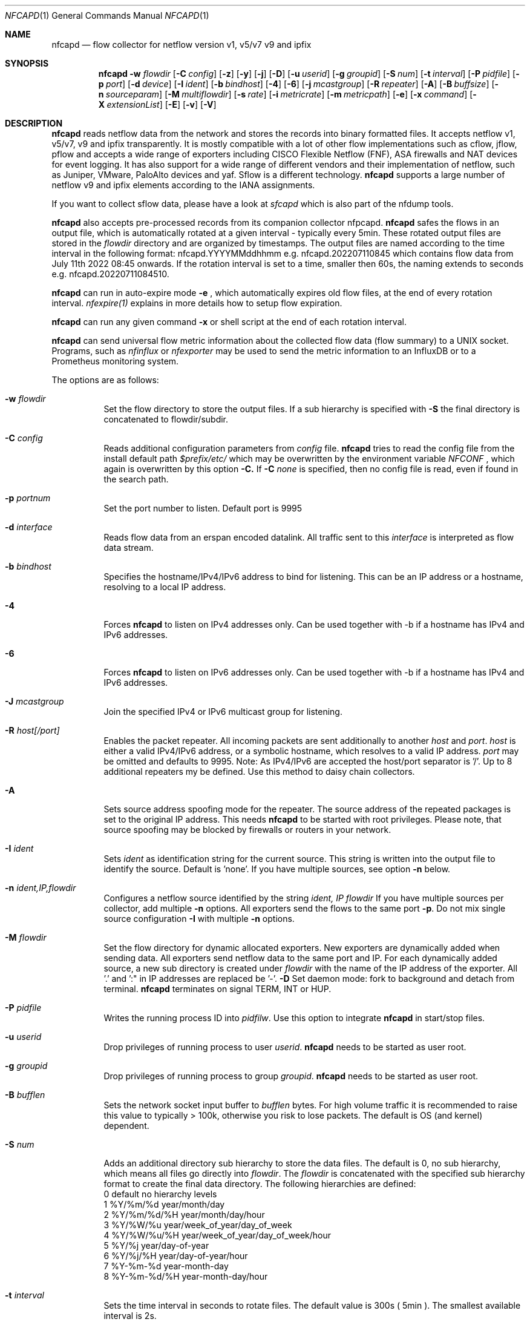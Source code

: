 \" Copyright (c) 2023, Peter Haag
.\" All rights reserved.
.\"
.\" Redistribution and use in source and binary forms, with or without
.\" modification, are permitted provided that the following conditions are met:
.\"
.\"  * Redistributions of source code must retain the above copyright notice,
.\"    this list of conditions and the following disclaimer.
.\"  * Redistributions in binary form must reproduce the above copyright notice,
.\"    this list of conditions and the following disclaimer in the documentation
.\"    and/or other materials provided with the distribution.
.\"  * Neither the name of the author nor the names of its contributors may be
.\"    used to endorse or promote products derived from this software without
.\"    specific prior written permission.
.\"
.\" THIS SOFTWARE IS PROVIDED BY THE COPYRIGHT HOLDERS AND CONTRIBUTORS "AS IS"
.\" AND ANY EXPRESS OR IMPLIED WARRANTIES, INCLUDING, BUT NOT LIMITED TO, THE
.\" IMPLIED WARRANTIES OF MERCHANTABILITY AND FITNESS FOR A PARTICULAR PURPOSE
.\" ARE DISCLAIMED. IN NO EVENT SHALL THE COPYRIGHT OWNER OR CONTRIBUTORS BE
.\" LIABLE FOR ANY DIRECT, INDIRECT, INCIDENTAL, SPECIAL, EXEMPLARY, OR
.\" CONSEQUENTIAL DAMAGES (INCLUDING, BUT NOT LIMITED TO, PROCUREMENT OF
.\" SUBSTITUTE GOODS OR SERVICES; LOSS OF USE, DATA, OR PROFITS; OR BUSINESS
.\" INTERRUPTION) HOWEVER CAUSED AND ON ANY THEORY OF LIABILITY, WHETHER IN
.\" CONTRACT, STRICT LIABILITY, OR TORT (INCLUDING NEGLIGENCE OR OTHERWISE)
.\" ARISING IN ANY WAY OUT OF THE USE OF THIS SOFTWARE, EVEN IF ADVISED OF THE
.\" POSSIBILITY OF SUCH DAMAGE.
.\"
.Dd $Mdocdate$
.Dt NFCAPD 1
.Os
.Sh NAME
.Nm nfcapd
.Nd flow collector for netflow version v1, v5/v7 v9 and ipfix
.Sh SYNOPSIS
.Nm 
.Fl w Ar flowdir
.Op Fl C Ar config
.Op Fl z
.Op Fl y
.Op Fl j
.Op Fl D
.Op Fl u Ar userid
.Op Fl g Ar groupid
.Op Fl S Ar num
.Op Fl t Ar interval
.Op Fl P Ar pidfile
.Op Fl p Ar port
.Op Fl d Ar device
.Op Fl I Ar ident
.Op Fl b Ar bindhost
.Op Fl 4
.Op Fl 6
.Op Fl j Ar mcastgroup
.Op Fl R Ar repeater
.Op Fl A
.Op Fl B Ar buffsize
.Op Fl n Ar sourceparam
.Op Fl M Ar multiflowdir
.Op Fl s Ar rate
.Op Fl i Ar metricrate
.Op Fl m Ar metricpath
.Op Fl e
.Op Fl x Ar command
.Op Fl X Ar extensionList
.Op Fl E
.Op Fl v
.Op Fl V
.Sh DESCRIPTION
.Nm
reads netflow data from the network and stores the records into binary formatted files. 
It accepts netflow v1, v5/v7, v9 and ipfix transparently. It is mostly compatible with 
a lot of other flow implementations such as cflow, jflow, pflow and accepts a wide 
range of exporters including CISCO Flexible Netflow (FNF), ASA firewalls and NAT devices
for event logging. It has also support for a wide range of different vendors and their
implementation of netflow, such as Juniper, VMware, PaloAlto devices and yaf. 
Sflow is a different technology. 
.Nm
supports a large number of netflow v9 and ipfix elements according to the IANA assignments.
.Pp
If you want to collect sflow data, please have a look at
.Ar sfcapd
which is also part of the nfdump tools. 
.Pp
.Nm 
also accepts pre-processed records from its companion collector nfpcapd.
.Nm
safes the flows in an output file, which is automatically rotated at a given interval - typically
every 5min.  These rotated output files are stored in the
.Ar flowdir
directory and are organized by timestamps. The output files are named according to the time
interval in the following format: nfcapd.YYYYMMddhhmm e.g.  nfcapd.202207110845 which contains
flow data from July 11th 2022 08:45 onwards. If the rotation interval is set to a time, smaller
then 60s, the naming extends to seconds e.g. nfcapd.20220711084510.
.Pp
.Nm
can run in auto-expire mode
.Fl e
, which automatically expires old flow files, at the end of every rotation interval.
.Ar nfexpire(1)
explains in more details how to setup flow expiration.
.Pp
.Nm
can run any given command
.Fl x
or shell script at the end of each rotation interval.
.Pp
.Nm
can send universal flow metric information about the collected flow data (flow summary) to a UNIX socket. 
Programs, such as
.Ar nfinflux
or
.Ar nfexporter
may be used to send the metric information to an InfluxDB or to a Prometheus monitoring system.
.Pp
The options are as follows:
.Bl -tag -width Ds
.It Fl w Ar flowdir
Set the flow directory to store the output files. If a sub hierarchy is specified with
.Fl S
the final directory is concatenated to flowdir/subdir.
.It Fl C Ar config
Reads additional configuration parameters from
.Ar config
file.
.Nm
tries to read the config file from the install default path 
.Ar $prefix/etc/
which may be overwritten by the environment variable
.Ar NFCONF
, which again is overwritten by this option
.Fl C.
If
.Fl C Ar none
is specified, then no config file is read, even if found in the search path.
.It Fl p Ar portnum
Set the port number to listen. Default port is 9995
.It Fl d Ar interface
Reads flow data from an erspan encoded datalink. All traffic sent to this 
.Ar interface
is interpreted as flow data stream.
.It Fl b Ar bindhost
Specifies the hostname/IPv4/IPv6 address to bind for listening. This can be an IP address or a hostname, 
resolving to a local IP address.
.It Fl 4
Forces
.Nm
to listen on IPv4 addresses only. Can be used together with -b if a hostname has IPv4 and IPv6 addresses.
.It Fl 6
Forces
.Nm
to listen on IPv6 addresses only. Can be used together with -b if a hostname has IPv4 and IPv6 addresses.
.It Fl J Ar mcastgroup
Join the specified IPv4 or IPv6 multicast group for listening.
.It Fl R Ar host[/port]
Enables the packet repeater. All incoming packets are sent additionally to another
.Ar host
and
.Ar port .
.Ar host
is either a valid IPv4/IPv6 address, or a symbolic hostname, which resolves to a valid IP address.
.Ar port
may be omitted and defaults to 9995. Note: As IPv4/IPv6 are accepted the host/port separator is '/'.
Up to 8 additional repeaters my be defined. Use this method to daisy chain collectors.
.It Fl A
Sets source address spoofing mode for the repeater. The source address of the repeated packages
is set to the original IP address. This needs
.Nm
to be started with root privileges. Please note, that source spoofing may be blocked by firewalls or
routers in your network.
.It Fl I Ar ident
Sets
.Ar ident
as identification string for the current source. This string is written into the output file to identify
the source. Default is 'none'. If you have multiple sources, see option
.Fl n
below.
.It Fl n Ar ident,IP,flowdir
Configures a netflow source identified by the string
.Ar ident, IP flowdir
If you have multiple sources per collector, add multiple
.Fl n
options. All exporters send the flows to the same port
.Fl p .
Do not mix single source configuration 
.Fl I
with multiple 
.Fl n
options. 
.It Fl M Ar flowdir
Set the flow directory for dynamic allocated exporters. New exporters are dynamically added when sending data.
All exporters send netflow data to the same port and IP. For each dynamically added source, a new sub directory
is created under 
.Ar flowdir
with the name of the IP address of the exporter. All '.' and ':" in IP addresses are replaced be '-'. 
.Fl D
Set daemon mode: fork to background and detach from terminal.
.Nm
terminates on signal TERM, INT or HUP.
.It Fl P Ar pidfile
Writes the running process ID into
.Ar pidfilw .
Use this option to integrate
.Nm
in start/stop files.
.It Fl u Ar userid
Drop privileges of running process to user
.Ar userid .
.Nm
needs to be started as user root.
.It Fl g Ar groupid
Drop privileges of running process to group
.Ar groupid .
.Nm
needs to be started as user root.
.It Fl B Ar bufflen
Sets the network socket input buffer to
.Ar bufflen
bytes. For high volume traffic it is recommended to raise this value to typically > 100k,
otherwise you risk to lose packets. The default is OS (and kernel) dependent.
.It Fl S Ar num
Adds an additional directory sub hierarchy to store the data files. The default is 0, no 
sub hierarchy, which means all files go directly into
.Ar flowdir .
The 
.Ar flowdir
is concatenated with the specified sub hierarchy format to create the final data directory.
The following hierarchies are defined:
.Bl -item -compact
.It
0 default     no hierarchy levels
.It
1 %Y/%m/%d    year/month/day
.It
2 %Y/%m/%d/%H year/month/day/hour
.It
3 %Y/%W/%u    year/week_of_year/day_of_week
.It
4 %Y/%W/%u/%H year/week_of_year/day_of_week/hour
.It
5 %Y/%j       year/day-of-year
.It
6 %Y/%j/%H    year/day-of-year/hour
.It
7 %Y-%m-%d    year-month-day
.It
8 %Y-%m-%d/%H year-month-day/hour
.El
.It Fl t Ar interval
Sets the time interval in seconds to rotate files. The default value is 300s ( 5min ).
The smallest available interval is 2s.
.It Fl s Ar rate
Apply sampling rate
.Ar rate
to all netflow records, unless the sampling rate is announced by the exporting device.
In that case the announced sampling rate is applied. If 
.Ar rate
is negative, this will hard overwrite any device specific announced sampling rates.
The sampling rate is used to multiply the number of packets and bytes in a record. Please
note, this may vary from other volume counters such as SNMP etc.
.It Fl z
Compress flow files with LZO1X-1 compression. Fastest compression.
.It Fl z=lzo
Compress flow files with LZO1X-1 compression. Fastest compression.
.It Fl z=lz4
Compress flow files with LZ4 compression. Fast and efficient.
.It Fl z=bz2
Compress flow files with bz2 compression. Slow but most efficient. It is not recommended 
to use bz2 in a real time capturing.
.It Fl e
Sets auto-expire mode. At the end of every rotate interval
.Fl t
.Nm
runs an expire cycle to delete files according to max lifetime and max filesize as defined by nfexpire(1)
.It Fl x Ar command
At the end of every
.Fl t
interval and after the file rotate has completed, 
.Nm
runs the command
.Ar command .
The string for
.Ar command
may contain the following place holders, which are expanded before running:
.Bl -item -compact
.It
%f   File name of new data file including any sub hierarchy.
.It
%d   Top 
.Ar flowdir .
The full path of the new file is: %d/%f
.It
%t   Time slot string in ISO format e.g. 201107110845.
.It
%u   Time slot string in UNIX time format.
.It
%i   Identification string
.Ar ident
string supplied by
.Fl I
.El
.It Fl X Ar extensionList
.Ar extensionList
is a ',' separated list of extensions to be stored by
.Nm .
The numbers correspond to the extension list in nfxV3.h. By default extensions are added 
dynamically to store all data sent by the exporter. If
.Ar extensionList 
is given, only those elements matching the extension are processed and stored. Usually this
option is not needed, unless for specific requirements.
.It Fl m Ar metricpath
Enables the flow metric exporter. Flow metric information is sent to the UNIX socket
.Ar metricpath
at the rate specified by
.Fl i
This option may by used to export flow metric information to other systems such as InfluxDB or Prometheus.
Please note: The flow metric does not include the full record. Only the flow statistics is sent.
.It Fl i Ar metricrate
Sets the interval for the flow metric exporter. This interval may be different from the file rotation
interval
.Ar t 
and is therefore independent from file rotation.
.It Fl v
Increase verbose level by 1. The verbose level may be increased for debugging purpose up to 3.
.It Fl E
Equal to -v -v -v. Print netflow records in block format to stdout. Please note, that not all elements
are printed, which are available in the flow record. To inspect all elements, use
.Ar nfdump
.Fl o Ar raw
This option is for debugging purpose only, to verify if incoming netflow data is processed correctly.
.It Fl V
Print
.Nm 
version and exit.
.It Fl h
Print help text on stdout with all options and exit.
.El
.Sh RETURN VALUES
.Nm
returns 0 on success and 255 if initialization failed.
.Sh SEE ALSO
https://www.iana.org/assignments/ipfix/ipfix.xhtml
.Pp
https://www.cisco.com/en/US/technologies/tk648/tk362/technologies_white_paper09186a00800a3db9.html
.Pp
.Xr nfdump 1
.Xr nfpcapd 1
.Xr sfcapd 1
.Sh BUGS
No software without bugs! Please report any bugs back to me.
